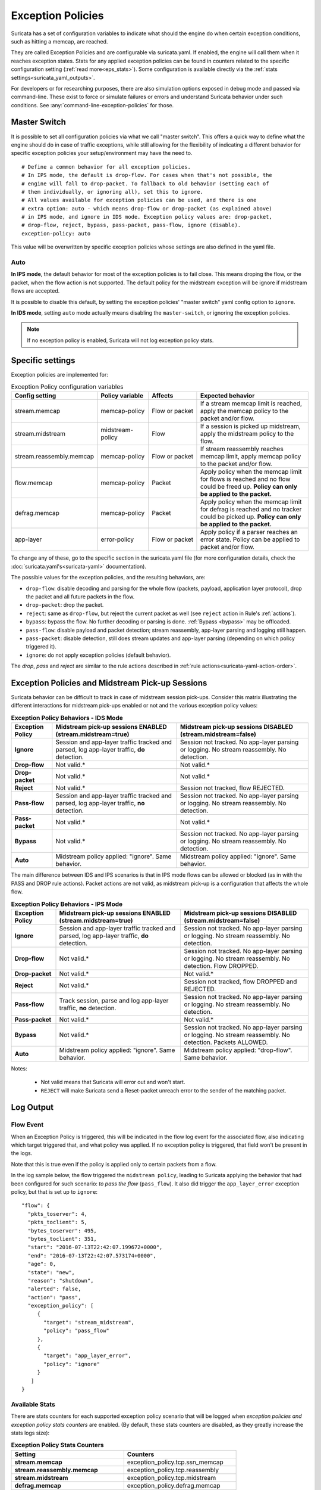 .. _exception policies:

Exception Policies
##################

Suricata has a set of configuration variables to indicate what should the engine
do when certain exception conditions, such as hitting a memcap, are reached.

They are called Exception Policies and are configurable via suricata.yaml. If
enabled, the engine will call them when it reaches exception states. Stats for
any applied exception policies can be found in counters related to the specific
configuration setting (:ref:`read more<eps_stats>`). Some configuration is
available directly via the :ref:`stats settings<suricata_yaml_outputs>`.

For developers or for researching purposes, there are also simulation options
exposed in debug mode and passed via command-line. These exist to force or
simulate failures or errors and understand Suricata behavior under such conditions.
See :any:`command-line-exception-policies` for those.

.. _master-switch:

Master Switch
*************

It is possible to set all configuration policies via what we call "master
switch". This offers a quick way to define what the engine should do in case of
traffic exceptions, while still allowing for the flexibility of indicating a
different behavior for specific exception policies your setup/environment may
have the need to.

::

   # Define a common behavior for all exception policies.
   # In IPS mode, the default is drop-flow. For cases when that's not possible, the
   # engine will fall to drop-packet. To fallback to old behavior (setting each of
   # them individually, or ignoring all), set this to ignore.
   # All values available for exception policies can be used, and there is one
   # extra option: auto - which means drop-flow or drop-packet (as explained above)
   # in IPS mode, and ignore in IDS mode. Exception policy values are: drop-packet,
   # drop-flow, reject, bypass, pass-packet, pass-flow, ignore (disable).
   exception-policy: auto

This value will be overwritten by specific exception policies whose settings are
also defined in the yaml file.

Auto
====

**In IPS mode**, the default behavior for most of the exception policies is to
fail close. This means droping the flow, or the packet, when the flow action is
not supported. The default policy for the midstream exception will be ignore if
midstream flows are accepted.

It is possible to disable this default, by setting the exception policies'
"master switch" yaml config option to ``ignore``.

**In IDS mode**, setting ``auto`` mode actually means disabling the
``master-switch``, or ignoring the exception policies.

.. note::

    If no exception policy is enabled, Suricata will not log exception policy stats.

.. _eps_settings:

Specific settings
*****************

Exception policies are implemented for:

.. list-table:: Exception Policy configuration variables
   :widths: 18, 18, 18, 44
   :header-rows: 1

   * - Config setting
     - Policy variable
     - Affects
     - Expected behavior
   * - stream.memcap
     - memcap-policy
     - Flow or packet
     - If a stream memcap limit is reached, apply the memcap policy to the packet and/or
       flow.
   * - stream.midstream
     - midstream-policy
     - Flow
     - If a session is picked up midstream, apply the midstream policy to the flow.
   * - stream.reassembly.memcap
     - memcap-policy
     - Flow or packet
     - If stream reassembly reaches memcap limit, apply memcap policy to the
       packet and/or flow.
   * - flow.memcap
     - memcap-policy
     - Packet
     - Apply policy when the memcap limit for flows is reached and no flow could
       be freed up. **Policy can only be applied to the packet.**
   * - defrag.memcap
     - memcap-policy
     - Packet
     - Apply policy when the memcap limit for defrag is reached and no tracker
       could be picked up. **Policy can only be applied to the packet.**
   * - app-layer
     - error-policy
     - Flow or packet
     - Apply policy if a parser reaches an error state. Policy can be applied to packet and/or flow.

To change any of these, go to the specific section in the suricata.yaml file
(for more configuration details, check the :doc:`suricata.yaml's<suricata-yaml>`
documentation).

The possible values for the exception policies, and the resulting behaviors,
are:

- ``drop-flow``: disable decoding and parsing for the whole flow (packets, payload,
  application layer protocol), drop the packet and all future packets in the
  flow.
- ``drop-packet``: drop the packet.
- ``reject``: same as ``drop-flow``, but reject the current packet as well (see
  ``reject`` action in Rule's :ref:`actions`).
- ``bypass``: bypass the flow. No further decoding or parsing is done. :ref:`Bypass
  <bypass>` may be offloaded.
- ``pass-flow``: disable payload and packet detection; stream reassembly,
  app-layer parsing and logging still happen.
- ``pass-packet``: disable detection, still does stream updates and app-layer
  parsing (depending on which policy triggered it).
- ``ignore``: do not apply exception policies (default behavior).

The *drop*, *pass* and *reject* are similar to the rule actions described in :ref:`rule
actions<suricata-yaml-action-order>`.

Exception Policies and Midstream Pick-up Sessions
*************************************************

Suricata behavior can be difficult to track in case of midstream session
pick-ups. Consider this matrix illustrating the different interactions for
midstream pick-ups enabled or not and the various exception policy values:

.. list-table:: **Exception Policy Behaviors - IDS Mode**
   :widths: auto
   :header-rows: 1
   :stub-columns: 1

   * - Exception Policy
     - Midstream pick-up sessions ENABLED (stream.midstream=true)
     - Midstream pick-up sessions DISABLED (stream.midstream=false)
   * - Ignore
     - Session and app-layer traffic tracked and parsed, log app-layer traffic, **do** detection.
     - Session not tracked. No app-layer parsing or logging. No stream reassembly. No detection.
   * - Drop-flow
     - Not valid.*
     - Not valid.*
   * - Drop-packet
     - Not valid.*
     - Not valid.*
   * - Reject
     - Not valid.*
     - Session not tracked, flow REJECTED.
   * - Pass-flow
     - Session and app-layer traffic tracked and parsed, log app-layer traffic, **no** detection.
     - Session not tracked. No app-layer parsing or logging. No stream reassembly. No detection.
   * - Pass-packet
     - Not valid.*
     - Not valid.*
   * - Bypass
     - Not valid.*
     - Session not tracked. No app-layer parsing or logging. No stream reassembly. No detection.
   * - Auto
     - Midstream policy applied: "ignore". Same behavior.
     - Midstream policy applied: "ignore". Same behavior.

The main difference between IDS and IPS scenarios is that in IPS mode flows can
be allowed or blocked (as in with the PASS and DROP rule actions). Packet
actions are not valid, as midstream pick-up is a configuration that affects the
whole flow.

.. list-table:: **Exception Policy Behaviors - IPS Mode**
   :widths: 15 42 43
   :header-rows: 1
   :stub-columns: 1

   * - Exception Policy
     - Midstream pick-up sessions ENABLED (stream.midstream=true)
     - Midstream pick-up sessions DISABLED (stream.midstream=false)
   * - Ignore
     - Session and app-layer traffic tracked and parsed, log app-layer traffic, **do** detection.
     - Session not tracked. No app-layer parsing or logging. No stream reassembly. No detection.
   * - Drop-flow
     - Not valid.*
     - Session not tracked. No app-layer parsing or logging. No stream reassembly. No detection.
       Flow DROPPED.
   * - Drop-packet
     - Not valid.*
     - Not valid.*
   * - Reject
     - Not valid.*
     - Session not tracked, flow DROPPED and REJECTED.
   * - Pass-flow
     - Track session, parse and log app-layer traffic, **no** detection.
     - Session not tracked. No app-layer parsing or logging. No stream reassembly. No detection.
   * - Pass-packet
     - Not valid.*
     - Not valid.*
   * - Bypass
     - Not valid.*
     - Session not tracked. No app-layer parsing or logging. No stream reassembly. No detection.
       Packets ALLOWED.
   * - Auto
     - Midstream policy applied: "ignore". Same behavior.
     - Midstream policy applied: "drop-flow". Same behavior.

Notes:

   * Not valid means that Suricata will error out and won't start.
   * ``REJECT`` will make Suricata send a Reset-packet unreach error to the sender
     of the matching packet.

.. _eps_output:

Log Output
**********

.. _eps_flow_event:

Flow Event
==========

When an Exception Policy is triggered, this will be indicated in the flow log
event for the associated flow, also indicating which target triggered that, and
what policy was applied. If no exception policy is triggered, that field won't
be present in the logs.

Note that this is true even if the policy is applied only to certain packets from
a flow.

In the log sample below, the flow triggered the ``midstream policy``, leading
to Suricata applying the behavior that had been configured for such scenario:
*to pass the flow* (``pass_flow``). It also did trigger the ``app_layer_error``
exception policy, but that is set up to ``ignore``::

  "flow": {
    "pkts_toserver": 4,
    "pkts_toclient": 5,
    "bytes_toserver": 495,
    "bytes_toclient": 351,
    "start": "2016-07-13T22:42:07.199672+0000",
    "end": "2016-07-13T22:42:07.573174+0000",
    "age": 0,
    "state": "new",
    "reason": "shutdown",
    "alerted": false,
    "action": "pass",
    "exception_policy": [
       {
         "target": "stream_midstream",
         "policy": "pass_flow"
       },
       {
         "target": "app_layer_error",
         "policy": "ignore"
       }
     ]
  }

.. _eps_stats:

Available Stats
===============

There are stats counters for each supported exception policy scenario that will
be logged when *exception policies and exception policy stats counters* are enabled.
(By default, these stats counters are disabled, as they greatly increase the stats logs
size):

.. list-table:: **Exception Policy Stats Counters**
   :widths: 50 50
   :header-rows: 1
   :stub-columns: 1

   * - Setting
     - Counters
   * - stream.memcap
     - exception_policy.tcp.ssn_memcap
   * - stream.reassembly.memcap
     - exception_policy.tcp.reassembly
   * - stream.midstream
     - exception_policy.tcp.midstream
   * - defrag.memcap
     - exception_policy.defrag.memcap
   * - flow.memcap
     - exception_policy.flow.memcap
   * - app-layer.error
     - * exception_policy.app_layer.error
       * app_layer.error.exception_policy

If a given exception policy does not apply for a setting, no related counter
is logged.

Stats for application layer errors are available in summarized form or per
application layer protocol. As the latter is extremely verbose, by default
Suricata logs only the summary. If any further investigation is needed, it
is recommended to enable per-app-proto exception policy error counters
temporarily (for more, read :ref:`stats configuration<suricata_yaml_outputs>`).

.. _command-line-exception-policies:

Command-line Options for Simulating Exceptions
**********************************************

It is also possible to force specific exception scenarios, to check engine
behavior under failure or error conditions.

The available command-line options are:

- ``simulate-applayer-error-at-offset-ts``: force an applayer error in the to
  server direction at the given offset.
- ``simulate-applayer-error-at-offset-tc``: force an applayer error in the to
  client direction at the given offset.
- ``simulate-packet-loss``: simulate that the packet with the given number
  (``pcap_cnt``) from the session was lost.
- ``simulate-packet-tcp-reassembly-memcap``: simulate that the TCP stream
  reassembly reached memcap for the specified packet.
- ``simulate-packet-tcp-ssn-memcap``: simulate that the TCP session hit the
  memcap for the specified packet.
- ``simulate-packet-flow-memcap``: force the engine to assume that flow memcap is
  hit at the given packet.
- ``simulate-packet-defrag-memcap``: force Suricata to assume memcap is hit when
  defragmenting specified packet.
- ``simulate-alert-queue-realloc-failure``: prevent the engine from dynamically
  growing the temporary alert queue, during alerts processing.

Glossary
********

- **decoding**: traffic parsing on the packet level;
- **[app-layer] parsing**: traffic is parsed on the application layer level for
  events, anomalies and logging;
- **detection**: evaluate traffic against loaded rules to generate alerts and/ or
  block or allow traffic.

Common abbreviations
====================

- applayer/ app-layer: application layer protocol
- memcap: (maximum) memory capacity available
- defrag: defragmentation
